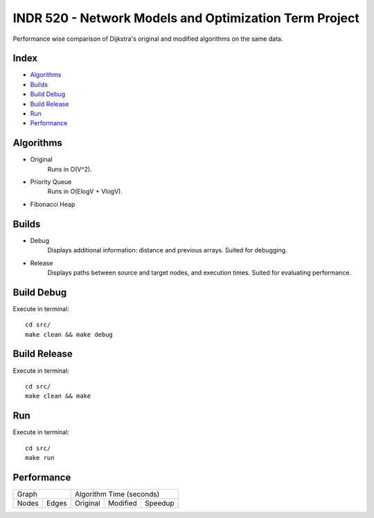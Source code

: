 INDR 520 - Network Models and Optimization Term Project
=======================================================

Performance wise comparison of Dijkstra's original and modified algorithms on the same data.

Index
-----
- `Algorithms`_
- `Builds`_
- `Build Debug`_
- `Build Release`_
- `Run`_
- `Performance`_

Algorithms
----------
- Original
    Runs in O(V^2).
- Priority Queue
    Runs in O(ElogV + VlogV).
- Fibonacci Heap

Builds
------
- Debug
    Displays additional information: distance and previous arrays. Suited for debugging.
- Release
    Displays paths between source and target nodes, and execution times. Suited for evaluating performance.

Build Debug
-----------
Execute in terminal:

::

    cd src/
    make clean && make debug

Build Release
-------------
Execute in terminal:

::

    cd src/
    make clean && make

Run
---
Execute in terminal:

::

    cd src/
    make run

Performance
-----------
======= ======= ========== =========== =======
     Graph         Algorithm Time (seconds)
--------------- ------------------------------
Nodes   Edges   Original   Modified    Speedup
======= ======= ========== =========== =======

======= ======= ========== =========== =======